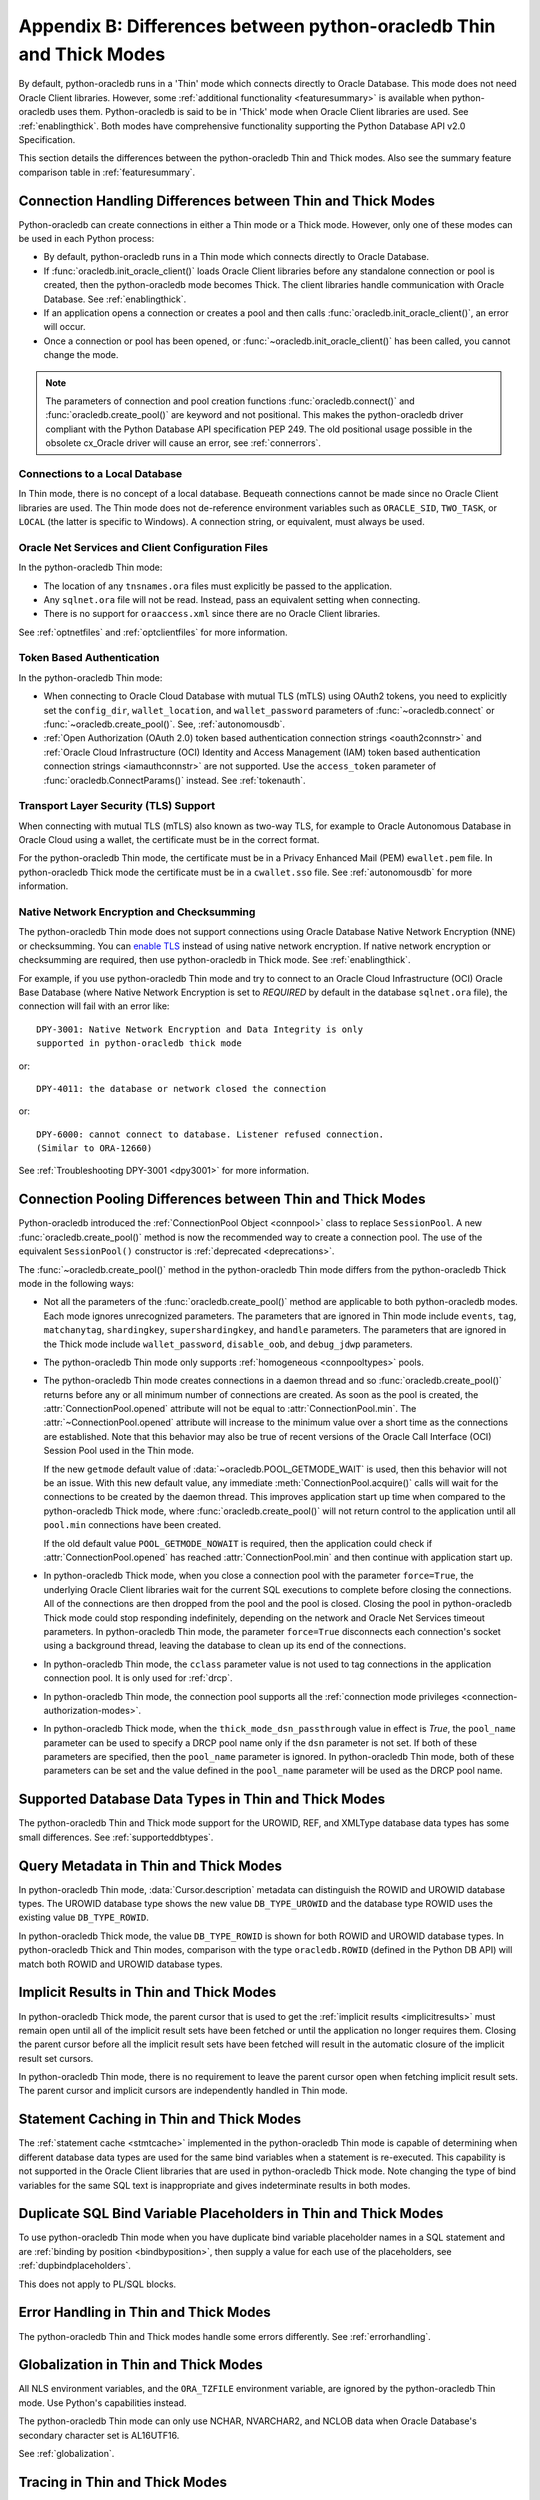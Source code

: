 .. _driverdiff:

********************************************************************
Appendix B: Differences between python-oracledb Thin and Thick Modes
********************************************************************

By default, python-oracledb runs in a 'Thin' mode which connects directly to
Oracle Database.  This mode does not need Oracle Client libraries.  However,
some :ref:`additional functionality <featuresummary>` is available when
python-oracledb uses them.  Python-oracledb is said to be in 'Thick' mode when
Oracle Client libraries are used.  See :ref:`enablingthick`.  Both modes have
comprehensive functionality supporting the Python Database API v2.0
Specification.

This section details the differences between the python-oracledb Thin and Thick
modes.  Also see the summary feature comparison table in :ref:`featuresummary`.

Connection Handling Differences between Thin and Thick Modes
============================================================

Python-oracledb can create connections in either a Thin mode or a Thick
mode. However, only one of these modes can be used in each Python process:

- By default, python-oracledb runs in a Thin mode which connects directly to
  Oracle Database.

- If :func:`oracledb.init_oracle_client()` loads Oracle Client libraries before
  any standalone connection or pool is created, then the python-oracledb mode
  becomes Thick.  The client libraries handle communication with Oracle
  Database. See :ref:`enablingthick`.

- If an application opens a connection or creates a pool and then calls
  :func:`oracledb.init_oracle_client()`, an error will occur.

- Once a connection or pool has been opened, or
  :func:`~oracledb.init_oracle_client()` has been called, you cannot change the
  mode.

.. note::

    The parameters of connection and pool creation functions
    :func:`oracledb.connect()` and :func:`oracledb.create_pool()` are keyword
    and not positional. This makes the python-oracledb driver compliant with
    the Python Database API specification PEP 249.  The old positional usage
    possible in the obsolete cx_Oracle driver will cause an error, see
    :ref:`connerrors`.

Connections to a Local Database
-------------------------------

In Thin mode, there is no concept of a local database.  Bequeath connections
cannot be made since no Oracle Client libraries are used.  The Thin mode does
not de-reference environment variables such as ``ORACLE_SID``, ``TWO_TASK``, or
``LOCAL`` (the latter is specific to Windows).  A connection string, or
equivalent, must always be used.

.. _sqlnetclientconfig:

Oracle Net Services and Client Configuration Files
--------------------------------------------------

In the python-oracledb Thin mode:

- The location of any ``tnsnames.ora`` files must explicitly be passed to the
  application.

- Any ``sqlnet.ora`` file will not be read.  Instead, pass an equivalent
  setting when connecting.

- There is no support for ``oraaccess.xml`` since there are no Oracle Client
  libraries.


See :ref:`optnetfiles` and :ref:`optclientfiles` for more information.

Token Based Authentication
--------------------------

In the python-oracledb Thin mode:

- When connecting to Oracle Cloud Database with mutual TLS (mTLS) using OAuth2
  tokens, you need to explicitly set the ``config_dir``, ``wallet_location``,
  and ``wallet_password`` parameters of :func:`~oracledb.connect` or
  :func:`~oracledb.create_pool()`. See, :ref:`autonomousdb`.

- :ref:`Open Authorization (OAuth 2.0) token based authentication connection
  strings <oauth2connstr>` and :ref:`Oracle Cloud Infrastructure (OCI) Identity
  and Access Management (IAM) token based authentication connection strings
  <iamauthconnstr>` are not supported. Use the ``access_token`` parameter of
  :func:`oracledb.ConnectParams()` instead. See :ref:`tokenauth`.

Transport Layer Security (TLS) Support
--------------------------------------

When connecting with mutual TLS (mTLS) also known as two-way TLS, for example to
Oracle Autonomous Database in Oracle Cloud using a wallet, the certificate must
be in the correct format.

For the python-oracledb Thin mode, the certificate must be in a Privacy
Enhanced Mail (PEM) ``ewallet.pem`` file.  In python-oracledb Thick mode the
certificate must be in a ``cwallet.sso`` file.  See :ref:`autonomousdb` for
more information.

Native Network Encryption and Checksumming
------------------------------------------

The python-oracledb Thin mode does not support connections using Oracle
Database Native Network Encryption (NNE) or checksumming. You can `enable TLS
<https://www.oracle.com/pls/topic/lookup?ctx=dblatest&id=GUID-8B82DD7E-7189-
4FE9-8F3B-4E521706E1E4>`__ instead of using native network encryption. If
native network encryption or checksumming are required, then use
python-oracledb in Thick mode. See :ref:`enablingthick`.

For example, if you use python-oracledb Thin mode and try to connect to an
Oracle Cloud Infrastructure (OCI) Oracle Base Database (where Native Network
Encryption is set to *REQUIRED* by default in the database ``sqlnet.ora``
file), the connection will fail with an error like::

  DPY-3001: Native Network Encryption and Data Integrity is only
  supported in python-oracledb thick mode

or::

  DPY-4011: the database or network closed the connection

or::

  DPY-6000: cannot connect to database. Listener refused connection.
  (Similar to ORA-12660)

See :ref:`Troubleshooting DPY-3001 <dpy3001>` for more information.

Connection Pooling Differences between Thin and Thick Modes
===========================================================

Python-oracledb introduced the :ref:`ConnectionPool Object <connpool>` class to
replace ``SessionPool``.  A new :func:`oracledb.create_pool()` method is now
the recommended way to create a connection pool.  The use of the equivalent
``SessionPool()`` constructor is :ref:`deprecated <deprecations>`.

The :func:`~oracledb.create_pool()` method in the python-oracledb Thin mode
differs from the python-oracledb Thick mode in the following ways:

* Not all the parameters of the :func:`oracledb.create_pool()` method are
  applicable to both python-oracledb modes.  Each mode ignores unrecognized
  parameters.  The parameters that are ignored in Thin mode include ``events``,
  ``tag``, ``matchanytag``, ``shardingkey``, ``supershardingkey``, and
  ``handle`` parameters.  The parameters that are ignored in the Thick mode
  include ``wallet_password``, ``disable_oob``, and ``debug_jdwp`` parameters.

* The python-oracledb Thin mode only supports :ref:`homogeneous
  <connpooltypes>` pools.

* The python-oracledb Thin mode creates connections in a daemon thread and so
  :func:`oracledb.create_pool()` returns before any or all minimum number of
  connections are created. As soon as the pool is created, the
  :attr:`ConnectionPool.opened` attribute will not be equal to
  :attr:`ConnectionPool.min`. The :attr:`~ConnectionPool.opened` attribute will
  increase to the minimum value over a short time as the connections are
  established. Note that this behavior may also be true of recent versions of
  the Oracle Call Interface (OCI) Session Pool used in the Thin mode.

  If the new ``getmode`` default value of :data:`~oracledb.POOL_GETMODE_WAIT`
  is used, then this behavior will not be an issue. With this new default
  value, any immediate :meth:`ConnectionPool.acquire()` calls will wait for the
  connections to be created by the daemon thread. This improves application
  start up time when compared to the python-oracledb Thick mode, where
  :func:`oracledb.create_pool()` will not return control to the application
  until all ``pool.min`` connections have been created.

  If the old default value ``POOL_GETMODE_NOWAIT`` is required, then the application
  could check if :attr:`ConnectionPool.opened` has reached :attr:`ConnectionPool.min`
  and then continue with application start up.

* In python-oracledb Thick mode, when you close a connection pool with the
  parameter ``force=True``, the underlying Oracle Client libraries wait for the
  current SQL executions to complete before closing the connections. All of the
  connections are then dropped from the pool and the pool is closed. Closing
  the pool in python-oracledb Thick mode could stop responding indefinitely,
  depending on the network and Oracle Net Services timeout parameters. In
  python-oracledb Thin mode, the parameter ``force=True`` disconnects each
  connection's socket using a background thread, leaving the database to clean
  up its end of the connections.

* In python-oracledb Thin mode, the ``cclass`` parameter value is not used to
  tag connections in the application connection pool. It is only used for :ref:`drcp`.

* In python-oracledb Thin mode, the connection pool supports all the :ref:`connection
  mode privileges <connection-authorization-modes>`.

* In python-oracledb Thick mode, when the ``thick_mode_dsn_passthrough`` value
  in effect is *True*, the ``pool_name`` parameter can be used to specify a
  DRCP pool name only if the ``dsn`` parameter is not set. If both of these
  parameters are specified, then the ``pool_name`` parameter is ignored. In
  python-oracledb Thin mode, both of these parameters can be set and the value
  defined in the ``pool_name`` parameter will be used as the DRCP pool name.

Supported Database Data Types in Thin and Thick Modes
=====================================================

The python-oracledb Thin and Thick mode support for the UROWID, REF, and
XMLType database data types has some small differences. See
:ref:`supporteddbtypes`.

.. _querymetadatadiff:

Query Metadata in Thin and Thick Modes
======================================

In python-oracledb Thin mode, :data:`Cursor.description` metadata can distinguish
the ROWID and UROWID database types. The UROWID database type shows the new value
``DB_TYPE_UROWID`` and the database type ROWID uses the existing value
``DB_TYPE_ROWID``.

In python-oracledb Thick mode, the value ``DB_TYPE_ROWID`` is shown for both ROWID
and UROWID database types. In python-oracledb Thick and Thin modes, comparison with
the type ``oracledb.ROWID`` (defined in the Python DB API) will match both ROWID and
UROWID database types.

.. _implicitresultsdiff:

Implicit Results in Thin and Thick Modes
========================================

In python-oracledb Thick mode, the parent cursor that is used to get the
:ref:`implicit results <implicitresults>` must remain open until all of the
implicit result sets have been fetched or until the application no longer
requires them. Closing the parent cursor before all the implicit result sets
have been fetched will result in the automatic closure of the implicit result
set cursors.

In python-oracledb Thin mode, there is no requirement to leave the parent
cursor open when fetching implicit result sets. The parent cursor and implicit
cursors are independently handled in Thin mode.

.. _stmtcaching:

Statement Caching in Thin and Thick Modes
=========================================

The :ref:`statement cache <stmtcache>` implemented in the python-oracledb Thin
mode is capable of determining when different database data types are used for
the same bind variables when a statement is re-executed.  This capability is
not supported in the Oracle Client libraries that are used in python-oracledb
Thick mode. Note changing the type of bind variables for the same SQL text is
inappropriate and gives indeterminate results in both modes.

Duplicate SQL Bind Variable Placeholders in Thin and Thick Modes
================================================================

To use python-oracledb Thin mode when you have duplicate bind variable
placeholder names in a SQL statement and are :ref:`binding by position
<bindbyposition>`, then supply a value for each use of the placeholders, see
:ref:`dupbindplaceholders`.

This does not apply to PL/SQL blocks.

Error Handling in Thin and Thick Modes
======================================

The python-oracledb Thin and Thick modes handle some errors differently. See
:ref:`errorhandling`.

Globalization in Thin and Thick Modes
=====================================

All NLS environment variables, and the ``ORA_TZFILE`` environment variable, are
ignored by the python-oracledb Thin mode.  Use Python's capabilities instead.

The python-oracledb Thin mode can only use NCHAR, NVARCHAR2, and NCLOB data
when Oracle Database's secondary character set is AL16UTF16.

See :ref:`globalization`.

Tracing in Thin and Thick Modes
===============================

In the python-oracledb Thin mode, low level tracing is different because there
are no Oracle Client libraries.  See :ref:`tracingsql`.
